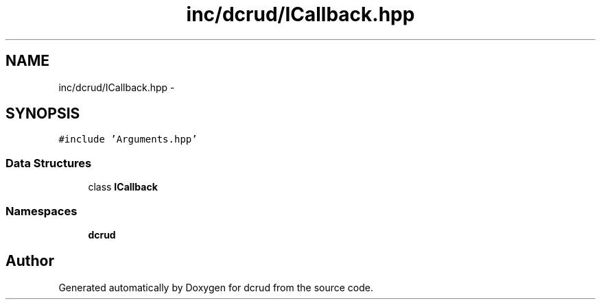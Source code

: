 .TH "inc/dcrud/ICallback.hpp" 3 "Sat Jan 9 2016" "Version 0.0.0" "dcrud" \" -*- nroff -*-
.ad l
.nh
.SH NAME
inc/dcrud/ICallback.hpp \- 
.SH SYNOPSIS
.br
.PP
\fC#include 'Arguments\&.hpp'\fP
.br

.SS "Data Structures"

.in +1c
.ti -1c
.RI "class \fBICallback\fP"
.br
.in -1c
.SS "Namespaces"

.in +1c
.ti -1c
.RI " \fBdcrud\fP"
.br
.in -1c
.SH "Author"
.PP 
Generated automatically by Doxygen for dcrud from the source code\&.
